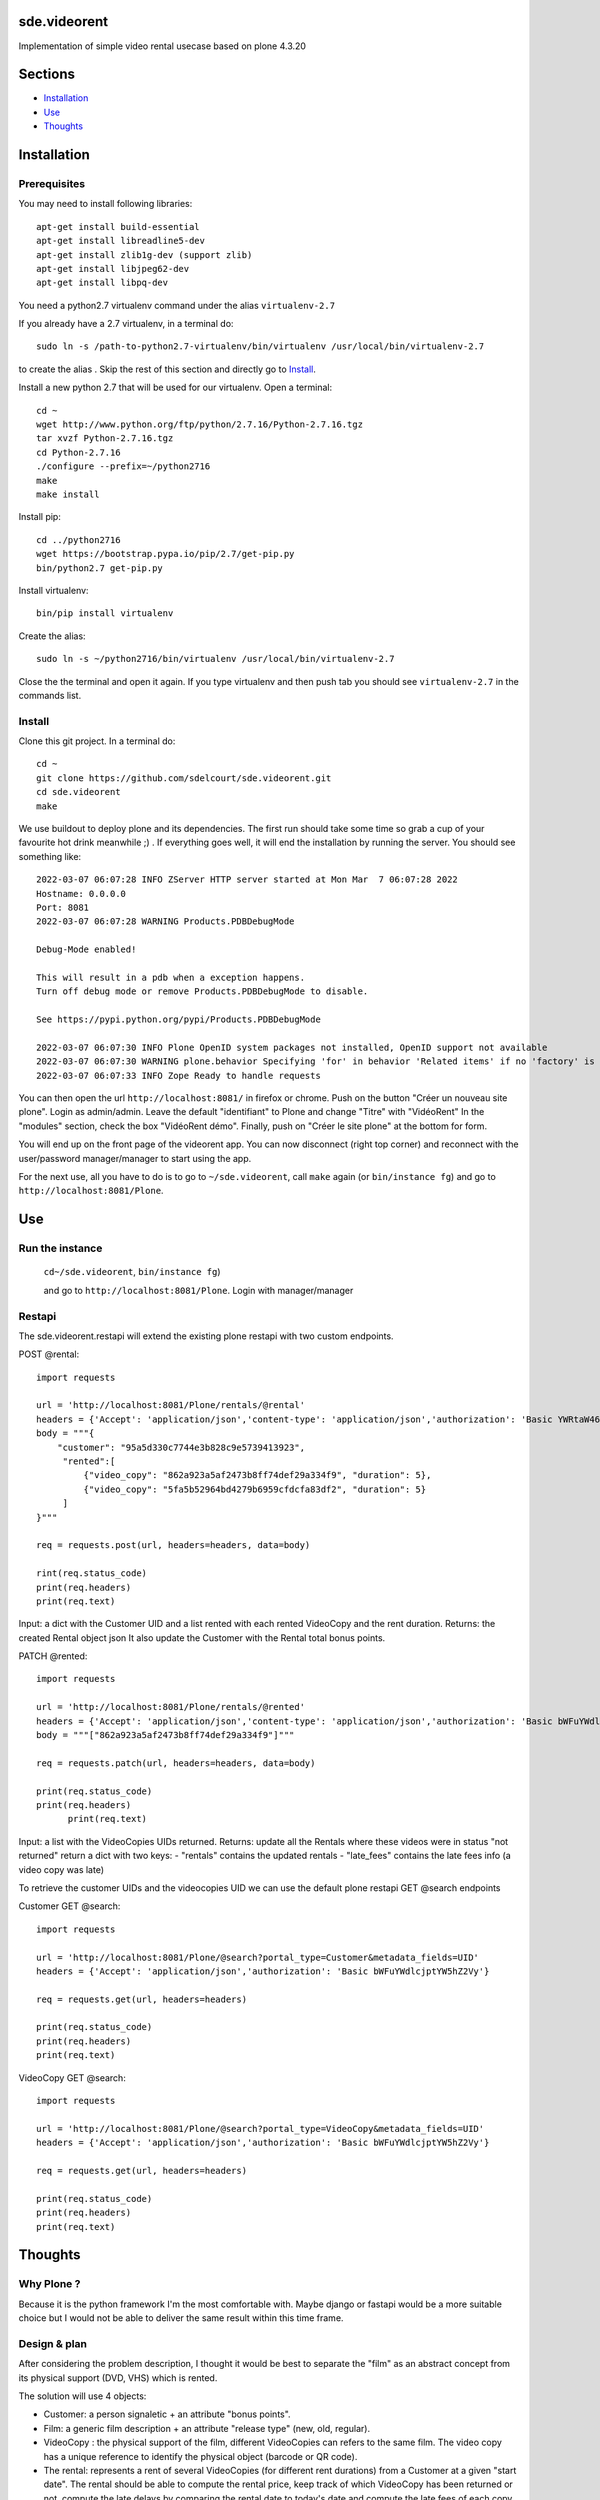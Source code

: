 sde.videorent
=============

Implementation of simple video rental usecase based on plone 4.3.20

Sections
========

- `Installation`_
- `Use`_
- `Thoughts`_


Installation
============

Prerequisites
-------------

You may need to install following libraries::

  apt-get install build-essential
  apt-get install libreadline5-dev
  apt-get install zlib1g-dev (support zlib)
  apt-get install libjpeg62-dev
  apt-get install libpq-dev

You need a python2.7 virtualenv command under the alias ``virtualenv-2.7``

If you already have a 2.7 virtualenv, in a terminal do::

  sudo ln -s /path-to-python2.7-virtualenv/bin/virtualenv /usr/local/bin/virtualenv-2.7

to create the alias .
Skip the rest of this section and directly go to `Install`_.

Install a new python 2.7 that will be used for our virtualenv. Open a terminal::

  cd ~
  wget http://www.python.org/ftp/python/2.7.16/Python-2.7.16.tgz
  tar xvzf Python-2.7.16.tgz
  cd Python-2.7.16
  ./configure --prefix=~/python2716
  make
  make install

Install pip::

  cd ../python2716
  wget https://bootstrap.pypa.io/pip/2.7/get-pip.py
  bin/python2.7 get-pip.py

Install virtualenv::

  bin/pip install virtualenv

Create the alias::

  sudo ln -s ~/python2716/bin/virtualenv /usr/local/bin/virtualenv-2.7

Close the the terminal and open it again. If you type virtualenv and then push tab you should see ``virtualenv-2.7`` in the commands list.


Install
-------

Clone this git project. In a terminal do::

  cd ~
  git clone https://github.com/sdelcourt/sde.videorent.git
  cd sde.videorent
  make

We use buildout to deploy plone and its dependencies. The first run should take some time so grab a cup of your favourite hot drink meanwhile ;) .
If everything goes well, it will end the installation by running the server. You should see something like::

  2022-03-07 06:07:28 INFO ZServer HTTP server started at Mon Mar  7 06:07:28 2022
  Hostname: 0.0.0.0
  Port: 8081
  2022-03-07 06:07:28 WARNING Products.PDBDebugMode

  Debug-Mode enabled!

  This will result in a pdb when a exception happens.
  Turn off debug mode or remove Products.PDBDebugMode to disable.

  See https://pypi.python.org/pypi/Products.PDBDebugMode

  2022-03-07 06:07:30 INFO Plone OpenID system packages not installed, OpenID support not available
  2022-03-07 06:07:30 WARNING plone.behavior Specifying 'for' in behavior 'Related items' if no 'factory' is given has no effect and is superfluous.
  2022-03-07 06:07:33 INFO Zope Ready to handle requests


You can then open the url ``http://localhost:8081/`` in firefox or chrome.
Push on the button "Créer un nouveau site plone".
Login as admin/admin.
Leave the default "identifiant" to Plone and change "Titre" with "VidéoRent"
In the "modules" section, check the box "VidéoRent démo".
Finally, push on "Créer le site plone" at the bottom for form.

You will end up on the front page of the videorent app.
You can now disconnect (right top corner) and reconnect with the user/password manager/manager to start using the app.

For the next use, all you have to do is to go to ``~/sde.videorent``, call ``make`` again (or ``bin/instance fg``) and go to ``http://localhost:8081/Plone``.


Use
===

Run the instance
----------------
 ``cd~/sde.videorent``,
 ``bin/instance fg``)

 and go to ``http://localhost:8081/Plone``. Login with manager/manager


Restapi
-------

The sde.videorent.restapi will extend the existing plone restapi with two custom endpoints.

POST @rental::

   import requests

   url = 'http://localhost:8081/Plone/rentals/@rental'
   headers = {'Accept': 'application/json','content-type': 'application/json','authorization': 'Basic YWRtaW46YWRtaW4='}
   body = """{
       "customer": "95a5d330c7744e3b828c9e5739413923",
        "rented":[
            {"video_copy": "862a923a5af2473b8ff74def29a334f9", "duration": 5},
            {"video_copy": "5fa5b52964bd4279b6959cfdcfa83df2", "duration": 5}
        ]
   }"""

   req = requests.post(url, headers=headers, data=body)

   rint(req.status_code)
   print(req.headers)
   print(req.text)

Input: a dict with the Customer UID and a list rented with each rented VideoCopy and the rent duration.
Returns: the created Rental object json
It also update the Customer with the Rental total bonus points.

PATCH @rented::

  import requests

  url = 'http://localhost:8081/Plone/rentals/@rented'
  headers = {'Accept': 'application/json','content-type': 'application/json','authorization': 'Basic bWFuYWdlcjptYW5hZ2Vy'}
  body = """["862a923a5af2473b8ff74def29a334f9"]"""

  req = requests.patch(url, headers=headers, data=body)

  print(req.status_code)
  print(req.headers)
        print(req.text)

Input: a list with the VideoCopies UIDs returned.
Returns: update all the Rentals where these videos were in status "not returned"
return a dict with two keys:
- "rentals" contains the updated rentals
- "late_fees" contains the late fees info (a video copy was late)


To retrieve the customer UIDs and the videocopies UID we can use the default plone restapi GET @search endpoints

Customer GET @search::

   import requests

   url = 'http://localhost:8081/Plone/@search?portal_type=Customer&metadata_fields=UID'
   headers = {'Accept': 'application/json','authorization': 'Basic bWFuYWdlcjptYW5hZ2Vy'}

   req = requests.get(url, headers=headers)
  
   print(req.status_code)
   print(req.headers)
   print(req.text)


VideoCopy GET @search::

   import requests

   url = 'http://localhost:8081/Plone/@search?portal_type=VideoCopy&metadata_fields=UID'
   headers = {'Accept': 'application/json','authorization': 'Basic bWFuYWdlcjptYW5hZ2Vy'}

   req = requests.get(url, headers=headers)

   print(req.status_code)
   print(req.headers)
   print(req.text)


Thoughts
========

Why Plone ?
-----------
Because it is the python framework I'm the most comfortable with. Maybe django or fastapi would be a more suitable choice but I would not be able to deliver the same result within this time frame.

Design & plan
-------------

After considering the problem description, I thought it would be best to separate the "film" as an abstract concept from its physical support (DVD, VHS) which is rented.

The solution will use 4 objects:

- Customer: a person signaletic + an attribute "bonus points".
- Film: a generic film description + an attribute "release type" (new, old, regular).
- VideoCopy : the physical support of the film, different VideoCopies can refers to the same film. The video copy has a unique reference to identify the physical object (barcode or QR code).
- The rental: represents a rent of several VideoCopies (for different rent durations) from a Customer at a given "start date". The rental should be able to compute the rental price, keep track of which VideoCopy has been returned or not, compute the late delays by comparing the rental date to today's date and compute the late fees of each copy that has not been returned.

At the first save of a rental, an event will update the customer bonus points.

Each object types are grouped in 4 individual folders the site root.

With this design, we should be able to solve the three main problems:

- Have an inventory of films (the Film folder and/or the VideoCopy folder).
- Calculate the price of rentals.
- Keep track of the Customer bonus points.

I want to focus as much as possible on the business logic and use the default plone forms and widgets.

I also want to have an automated setup of test objects to use for a demo profile and for the unittest.
